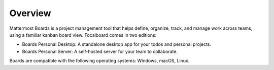 Overview
========

Mattermost Boards is a project management tool that helps define, organize, track, and manage work across teams, using a familiar kanban board view. Focalboard comes in two editions:

- Boards Personal Desktop: A standalone desktop app for your todos and personal projects.
- Boards Personal Server: A self-hosted server for your team to collaborate.

Boards are compatible with the following operating systems: Windows, macOS, Linux.
